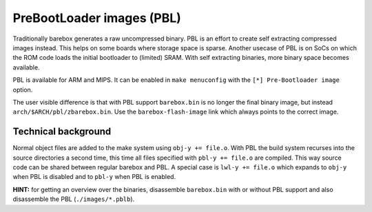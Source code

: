 .. _pbl:

PreBootLoader images (PBL)
==========================

Traditionally barebox generates a raw uncompressed binary. PBL is an effort to
create self extracting compressed images instead. This helps on some boards
where storage space is sparse. Another usecase of PBL is on SoCs on which the
ROM code loads the initial bootloader to (limited) SRAM. With self extracting
binaries, more binary space becomes available.

PBL is available for ARM and MIPS. It can be enabled in ``make menuconfig`` with
the ``[*] Pre-Bootloader image`` option.

The user visible difference is that with PBL support ``barebox.bin`` is no longer
the final binary image, but instead ``arch/$ARCH/pbl/zbarebox.bin``. Use the
``barebox-flash-image`` link which always points to the correct image.

Technical background
--------------------

Normal object files are added to the make system using ``obj-y += file.o``.
With PBL the build system recurses into the source directories a second
time, this time all files specified with ``pbl-y += file.o`` are compiled.
This way source code can be shared between regular barebox and PBL. A special
case is ``lwl-y += file.o`` which expands to ``obj-y`` when PBL is disabled
and to ``pbl-y`` when PBL is enabled.

**HINT:** for getting an overview over the binaries, disassemble
``barebox.bin`` with or without PBL support and also disassemble the PBL
(``./images/*.pblb``).
